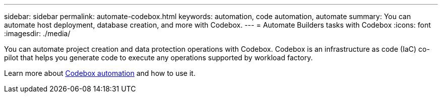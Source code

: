---
sidebar: sidebar
permalink: automate-codebox.html
keywords: automation, code automation, automate
summary: You can automate host deployment, database creation, and more with Codebox. 
---
= Automate Builders tasks with Codebox
:icons: font
:imagesdir: ./media/

[.lead]
You can automate project creation and data protection operations with Codebox. Codebox is an infrastructure as code (IaC) co-pilot that helps you generate code to execute any operations supported by workload factory. 

Learn more about link:https://docs.netapp.com/us-en/workload-setup-admin/codebox-automation.html[Codebox automation^] and how to use it.